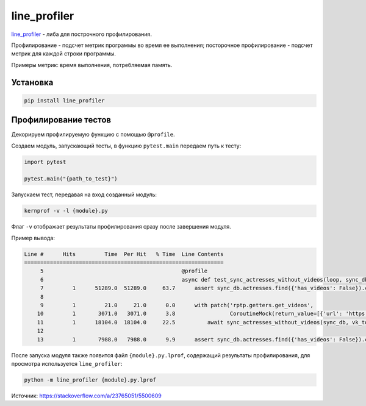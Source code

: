 line_profiler
############################

`line_profiler`_ - либа для построчного профилирования.

Профилирование - подсчет метрик программы во время ее выполнения;
посторочное профилирование - подсчет метрик для каждой строки программы.

Примеры метрик: время выполнения, потребляемая память.


Установка
***********

.. code-block:: shell

    pip install line_profiler


Профилирование тестов
*********************

.. todo профилирование через команду pytest не работает, потому что @profile не определен

Декорируем профилируемую функцию с помощью ``@profile``.

Создаем модуль, запускающий тесты, в функцию ``pytest.main`` передаем путь к тесту:

.. code-block:: python

    import pytest

    pytest.main("{path_to_test}")

Запускаем тест, передавая на вход созданный модуль:

.. code-block:: shell

    kernprof -v -l {module}.py

Флаг ``-v`` отображает результаты профилирования сразу после завершения модуля.

Пример вывода:

.. code-block:: text

    Line #      Hits         Time  Per Hit   % Time  Line Contents
    ==============================================================
         5                                           @profile
         6                                           async def test_sync_actresses_without_videos(loop, sync_db, actress_without_videos, vk_token):
         7         1      51289.0  51289.0     63.7      assert sync_db.actresses.find({'has_videos': False}).count() == len(actress_without_videos)
         8
         9         1         21.0     21.0      0.0      with patch('rptp.getters.get_videos',
        10         1       3071.0   3071.0      3.8                 CoroutineMock(return_value=[{'url': 'https://vk.com/video150323989_162611387'}])):
        11         1      18104.0  18104.0     22.5          await sync_actresses_without_videos(sync_db, vk_token)
        12
        13         1       7988.0   7988.0      9.9      assert sync_db.actresses.find({'has_videos': False}).count() == 0

После запуска модуля также появится файл ``{module}.py.lprof``, содержащий результаты профилирования,
для просмотра используется ``line_profiler``:

.. code-block:: shell

    python -m line_profiler {module}.py.lprof



Источник: https://stackoverflow.com/a/23765051/5500609

